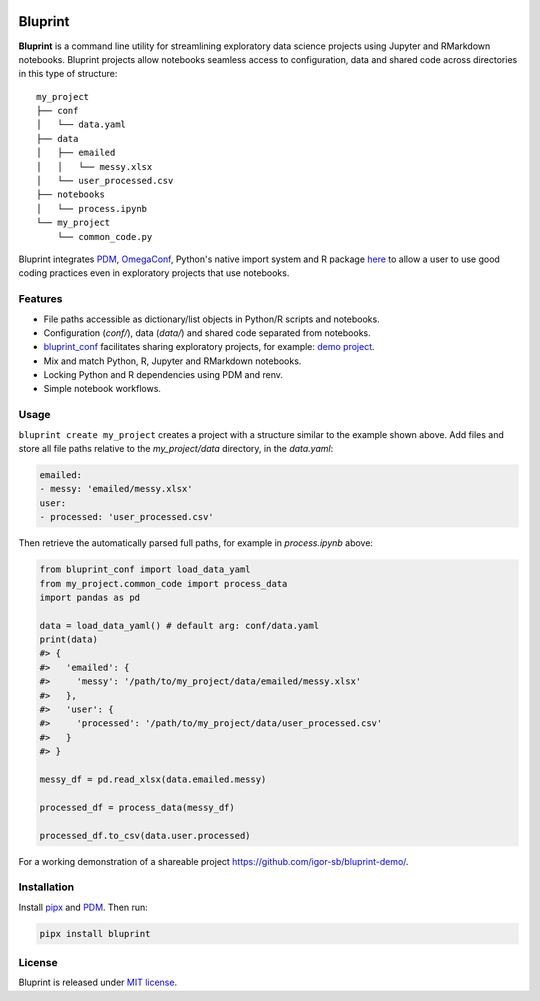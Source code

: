 .. image:: docs/source/images/bluprint_logo.png

Bluprint
========

**Bluprint** is a command line utility for streamlining exploratory data science projects using Jupyter and RMarkdown notebooks. Bluprint projects allow notebooks seamless access to configuration, data and shared code across directories in this type of structure::

    my_project
    ├── conf
    │   └── data.yaml
    ├── data
    │   ├── emailed
    │   │   └── messy.xlsx
    │   └── user_processed.csv
    ├── notebooks
    │   └── process.ipynb
    └── my_project
        └── common_code.py

Bluprint integrates `PDM <https://pdm-project.org/latest/>`_, `OmegaConf <https://omegaconf.readthedocs.io/>`_, Python's native import system and R package `here <https://here.r-lib.org/>`_ to allow a user to use good coding practices even in exploratory projects that use notebooks.


Features
--------

* File paths accessible as dictionary/list objects in Python/R scripts and notebooks.

* Configuration (*conf/*), data (*data/*) and shared code separated from notebooks.

* `bluprint_conf <https://github.com/igor-sb/bluprint-confg>`_ facilitates sharing exploratory projects, for example: `demo project <https://github.com/igor-sb/bluprint-demo/>`_.

* Mix and match Python, R, Jupyter and RMarkdown notebooks.

* Locking Python and R dependencies using PDM and renv.

* Simple notebook workflows.


Usage
-----

``bluprint create my_project`` creates a project with a structure similar to the example shown above. Add files and store all file paths relative to the *my_project/data* directory, in the *data.yaml*:

.. code:: yaml

    emailed:
    - messy: 'emailed/messy.xlsx'
    user:
    - processed: 'user_processed.csv'

Then retrieve the automatically parsed full paths, for example in *process.ipynb* above:

.. code:: python

    from bluprint_conf import load_data_yaml
    from my_project.common_code import process_data
    import pandas as pd

    data = load_data_yaml() # default arg: conf/data.yaml
    print(data)
    #> {
    #>   'emailed': {
    #>     'messy': '/path/to/my_project/data/emailed/messy.xlsx'
    #>   },
    #>   'user': {
    #> 	   'processed': '/path/to/my_project/data/user_processed.csv'
    #>   }
    #> }

    messy_df = pd.read_xlsx(data.emailed.messy)

    processed_df = process_data(messy_df)

    processed_df.to_csv(data.user.processed)

For a working demonstration of a shareable project https://github.com/igor-sb/bluprint-demo/.

Installation
------------

Install `pipx <https://github.com/pypa/pipx>`_ and `PDM <https://pdm-project.org/latest/>`_. Then run:

.. code:: shell

    pipx install bluprint


License
-------

Bluprint is released under `MIT license <LICENSE>`_.

